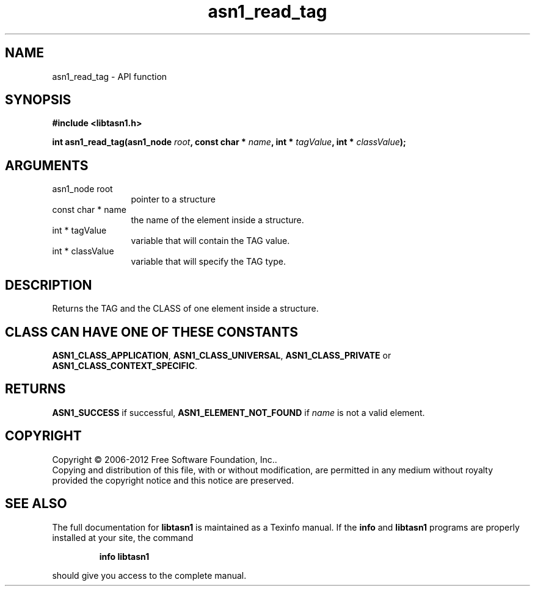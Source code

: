 .\" DO NOT MODIFY THIS FILE!  It was generated by gdoc.
.TH "asn1_read_tag" 3 "3.1" "libtasn1" "libtasn1"
.SH NAME
asn1_read_tag \- API function
.SH SYNOPSIS
.B #include <libtasn1.h>
.sp
.BI "int asn1_read_tag(asn1_node " root ", const char * " name ", int * " tagValue ", int * " classValue ");"
.SH ARGUMENTS
.IP "asn1_node root" 12
pointer to a structure
.IP "const char * name" 12
the name of the element inside a structure.
.IP "int * tagValue" 12
variable that will contain the TAG value.
.IP "int * classValue" 12
variable that will specify the TAG type.
.SH "DESCRIPTION"
Returns the TAG and the CLASS of one element inside a structure.
.SH "CLASS CAN HAVE ONE OF THESE CONSTANTS"
\fBASN1_CLASS_APPLICATION\fP,
\fBASN1_CLASS_UNIVERSAL\fP, \fBASN1_CLASS_PRIVATE\fP or
\fBASN1_CLASS_CONTEXT_SPECIFIC\fP.
.SH "RETURNS"
\fBASN1_SUCCESS\fP if successful, \fBASN1_ELEMENT_NOT_FOUND\fP if
\fIname\fP is not a valid element.
.SH COPYRIGHT
Copyright \(co 2006-2012 Free Software Foundation, Inc..
.br
Copying and distribution of this file, with or without modification,
are permitted in any medium without royalty provided the copyright
notice and this notice are preserved.
.SH "SEE ALSO"
The full documentation for
.B libtasn1
is maintained as a Texinfo manual.  If the
.B info
and
.B libtasn1
programs are properly installed at your site, the command
.IP
.B info libtasn1
.PP
should give you access to the complete manual.
